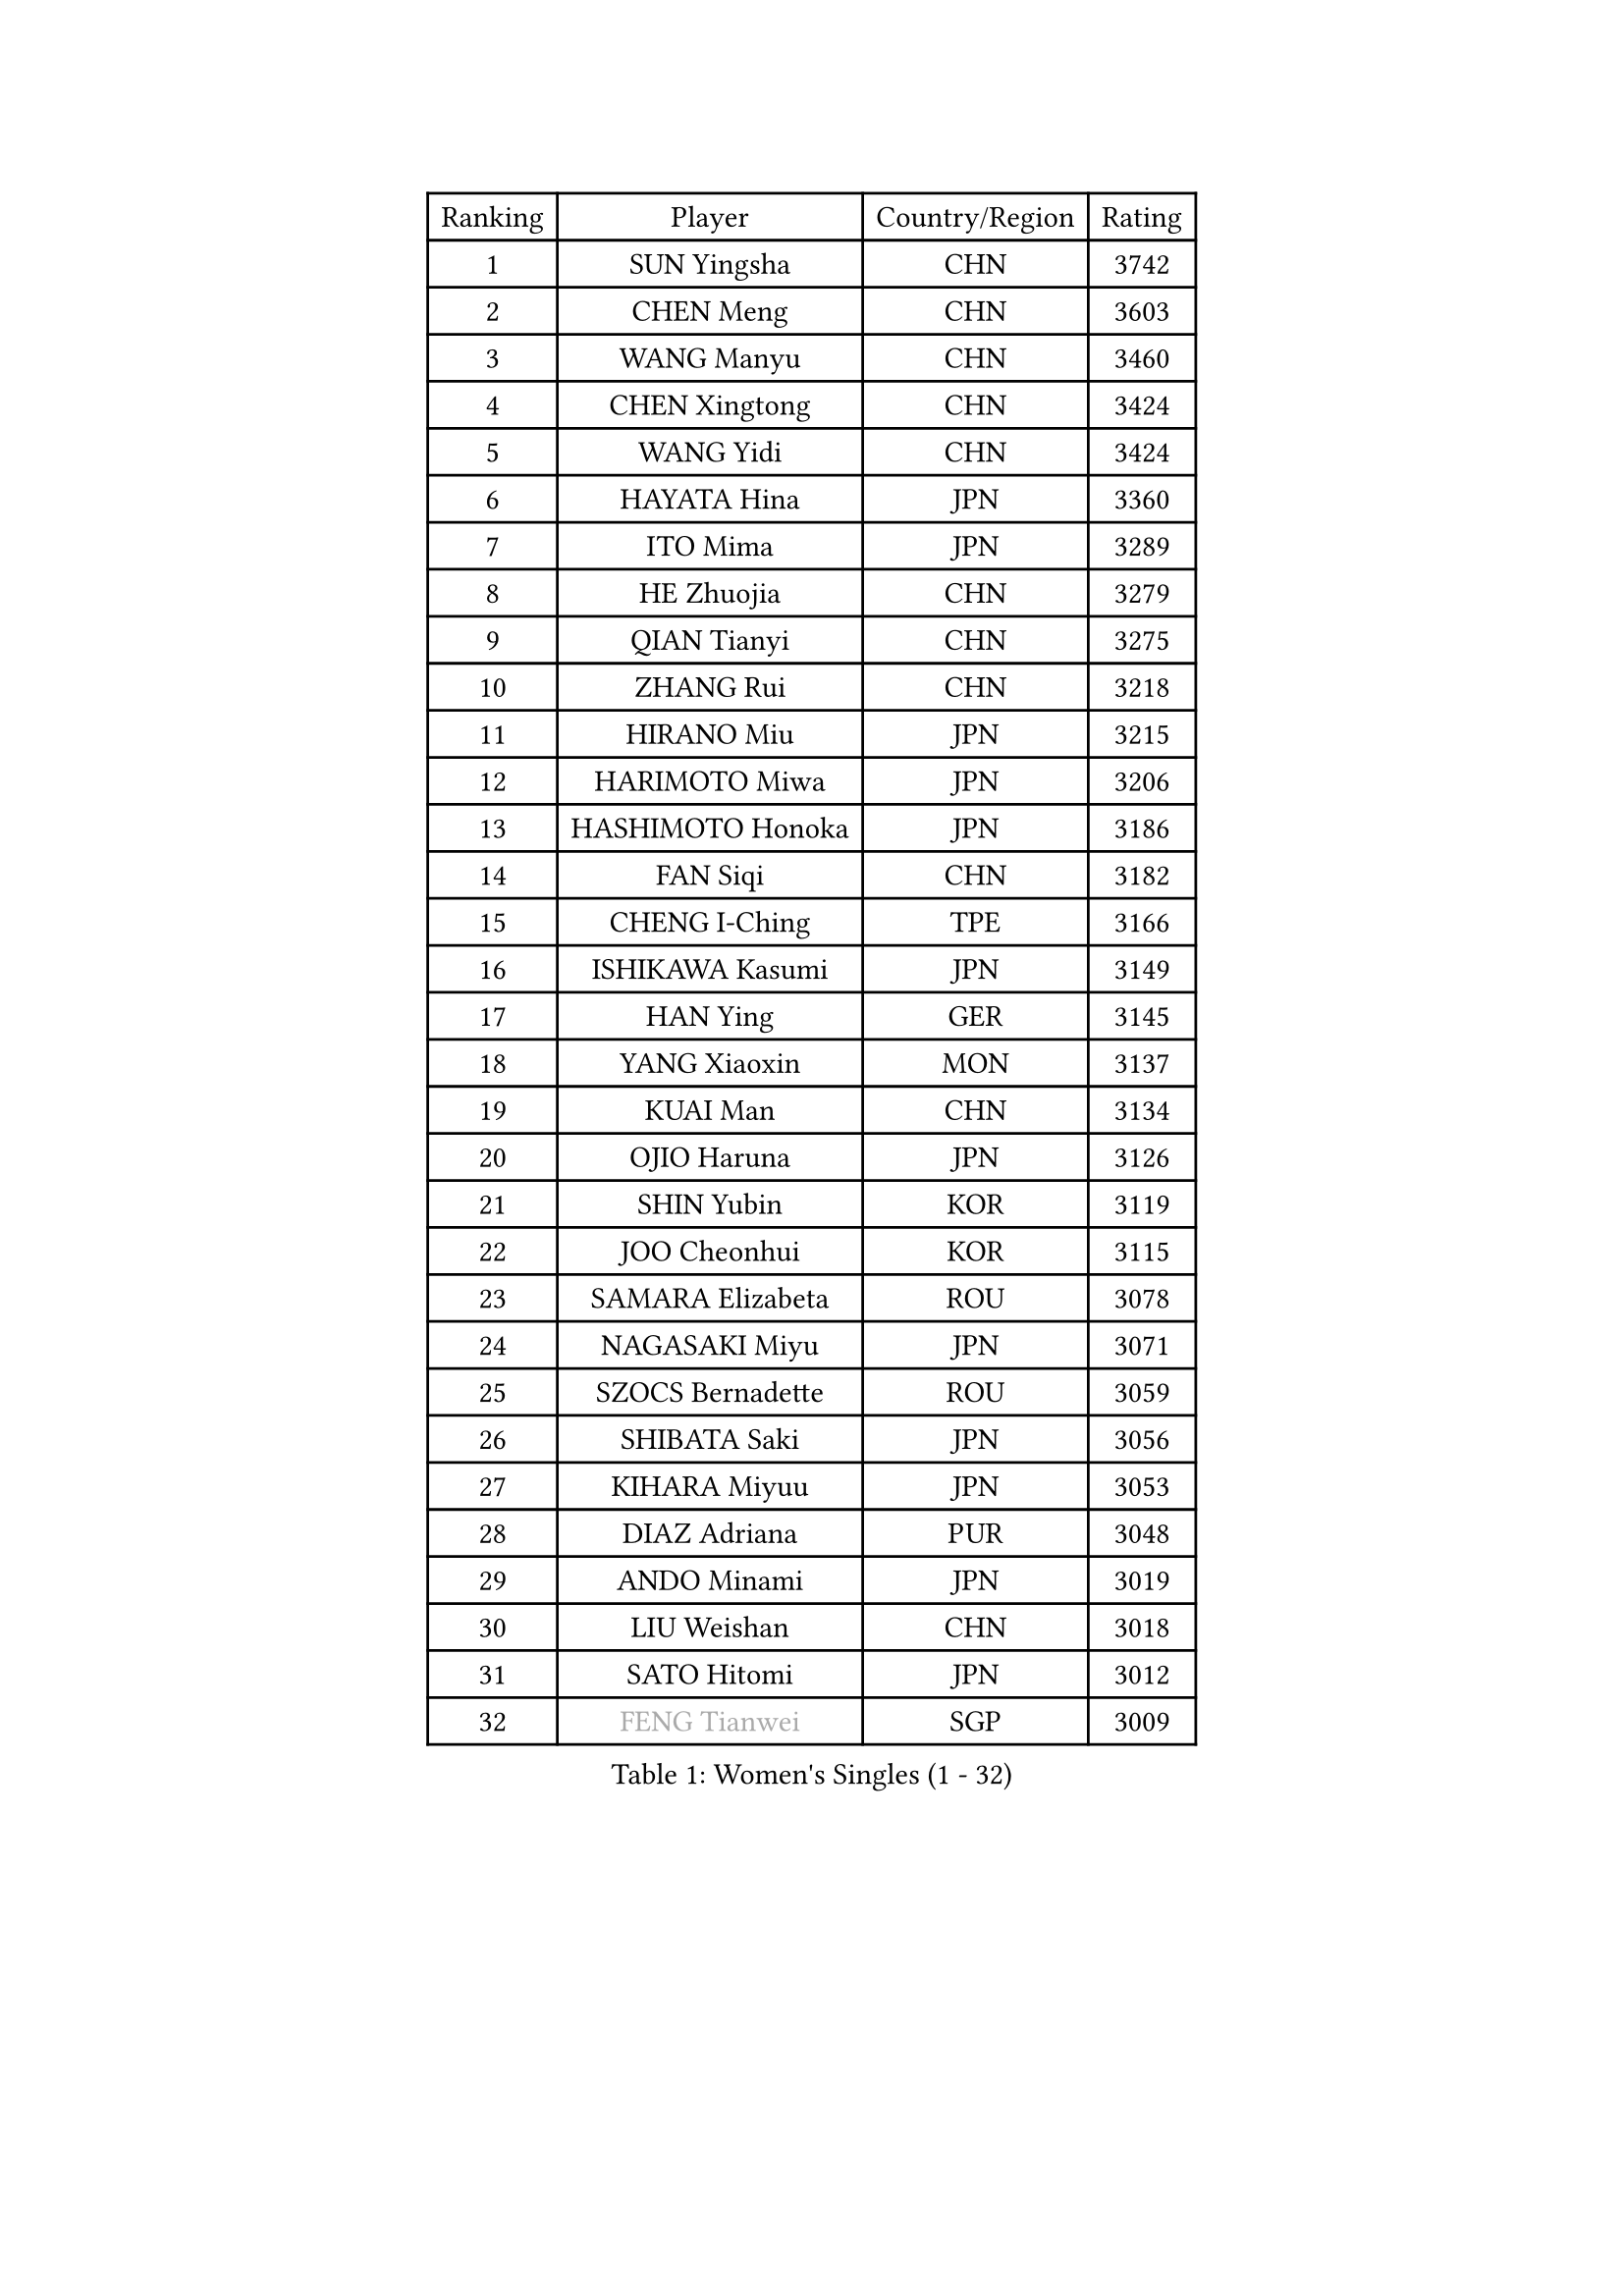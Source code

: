 
#set text(font: ("Courier New", "NSimSun"))
#figure(
  caption: "Women's Singles (1 - 32)",
    table(
      columns: 4,
      [Ranking], [Player], [Country/Region], [Rating],
      [1], [SUN Yingsha], [CHN], [3742],
      [2], [CHEN Meng], [CHN], [3603],
      [3], [WANG Manyu], [CHN], [3460],
      [4], [CHEN Xingtong], [CHN], [3424],
      [5], [WANG Yidi], [CHN], [3424],
      [6], [HAYATA Hina], [JPN], [3360],
      [7], [ITO Mima], [JPN], [3289],
      [8], [HE Zhuojia], [CHN], [3279],
      [9], [QIAN Tianyi], [CHN], [3275],
      [10], [ZHANG Rui], [CHN], [3218],
      [11], [HIRANO Miu], [JPN], [3215],
      [12], [HARIMOTO Miwa], [JPN], [3206],
      [13], [HASHIMOTO Honoka], [JPN], [3186],
      [14], [FAN Siqi], [CHN], [3182],
      [15], [CHENG I-Ching], [TPE], [3166],
      [16], [ISHIKAWA Kasumi], [JPN], [3149],
      [17], [HAN Ying], [GER], [3145],
      [18], [YANG Xiaoxin], [MON], [3137],
      [19], [KUAI Man], [CHN], [3134],
      [20], [OJIO Haruna], [JPN], [3126],
      [21], [SHIN Yubin], [KOR], [3119],
      [22], [JOO Cheonhui], [KOR], [3115],
      [23], [SAMARA Elizabeta], [ROU], [3078],
      [24], [NAGASAKI Miyu], [JPN], [3071],
      [25], [SZOCS Bernadette], [ROU], [3059],
      [26], [SHIBATA Saki], [JPN], [3056],
      [27], [KIHARA Miyuu], [JPN], [3053],
      [28], [DIAZ Adriana], [PUR], [3048],
      [29], [ANDO Minami], [JPN], [3019],
      [30], [LIU Weishan], [CHN], [3018],
      [31], [SATO Hitomi], [JPN], [3012],
      [32], [#text(gray, "FENG Tianwei")], [SGP], [3009],
    )
  )#pagebreak()

#set text(font: ("Courier New", "NSimSun"))
#figure(
  caption: "Women's Singles (33 - 64)",
    table(
      columns: 4,
      [Ranking], [Player], [Country/Region], [Rating],
      [33], [SHAN Xiaona], [GER], [2996],
      [34], [CHEN Yi], [CHN], [2992],
      [35], [MITTELHAM Nina], [GER], [2989],
      [36], [KIM Hayeong], [KOR], [2963],
      [37], [POLCANOVA Sofia], [AUT], [2958],
      [38], [GUO Yuhan], [CHN], [2956],
      [39], [QIN Yuxuan], [CHN], [2948],
      [40], [YUAN Jia Nan], [FRA], [2943],
      [41], [SHI Xunyao], [CHN], [2941],
      [42], [ZENG Jian], [SGP], [2941],
      [43], [TAKAHASHI Bruna], [BRA], [2938],
      [44], [LIU Jia], [AUT], [2934],
      [45], [YANG Ha Eun], [KOR], [2933],
      [46], [ODO Satsuki], [JPN], [2928],
      [47], [ZHU Chengzhu], [HKG], [2902],
      [48], [WANG Xiaotong], [CHN], [2901],
      [49], [JEON Jihee], [KOR], [2890],
      [50], [BERGSTROM Linda], [SWE], [2885],
      [51], [YU Fu], [POR], [2884],
      [52], [SAWETTABUT Suthasini], [THA], [2877],
      [53], [ZHANG Lily], [USA], [2870],
      [54], [SUH Hyo Won], [KOR], [2860],
      [55], [QI Fei], [CHN], [2849],
      [56], [LEE Eunhye], [KOR], [2835],
      [57], [MORI Sakura], [JPN], [2834],
      [58], [WU Yangchen], [CHN], [2830],
      [59], [LEE Zion], [KOR], [2828],
      [60], [BATRA Manika], [IND], [2823],
      [61], [CHOI Hyojoo], [KOR], [2823],
      [62], [YANG Yiyun], [CHN], [2817],
      [63], [PAVADE Prithika], [FRA], [2804],
      [64], [HAN Feier], [CHN], [2790],
    )
  )#pagebreak()

#set text(font: ("Courier New", "NSimSun"))
#figure(
  caption: "Women's Singles (65 - 96)",
    table(
      columns: 4,
      [Ranking], [Player], [Country/Region], [Rating],
      [65], [SASAO Asuka], [JPN], [2787],
      [66], [DOO Hoi Kem], [HKG], [2779],
      [67], [PYON Song Gyong], [PRK], [2773],
      [68], [DIACONU Adina], [ROU], [2773],
      [69], [XU Yi], [CHN], [2768],
      [70], [PESOTSKA Margaryta], [UKR], [2766],
      [71], [#text(gray, "BILENKO Tetyana")], [UKR], [2756],
      [72], [CHEN Szu-Yu], [TPE], [2755],
      [73], [LI Yu-Jhun], [TPE], [2753],
      [74], [#text(gray, "YOO Eunchong")], [KOR], [2749],
      [75], [KIM Byeolnim], [KOR], [2747],
      [76], [KIM Nayeong], [KOR], [2742],
      [77], [MUKHERJEE Ayhika], [IND], [2741],
      [78], [CHIEN Tung-Chuan], [TPE], [2726],
      [79], [WAN Yuan], [GER], [2723],
      [80], [ZONG Geman], [CHN], [2720],
      [81], [WINTER Sabine], [GER], [2710],
      [82], [HUANG Yi-Hua], [TPE], [2709],
      [83], [KAUFMANN Annett], [GER], [2707],
      [84], [KAMATH Archana Girish], [IND], [2706],
      [85], [PARANANG Orawan], [THA], [2705],
      [86], [#text(gray, "SOO Wai Yam Minnie")], [HKG], [2702],
      [87], [LI Yake], [CHN], [2701],
      [88], [NI Xia Lian], [LUX], [2698],
      [89], [YANG Huijing], [CHN], [2698],
      [90], [XIAO Maria], [ESP], [2688],
      [91], [LUTZ Charlotte], [FRA], [2688],
      [92], [SURJAN Sabina], [SRB], [2687],
      [93], [CHASSELIN Pauline], [FRA], [2687],
      [94], [DRAGOMAN Andreea], [ROU], [2682],
      [95], [ZARIF Audrey], [FRA], [2682],
      [96], [WANG Amy], [USA], [2680],
    )
  )#pagebreak()

#set text(font: ("Courier New", "NSimSun"))
#figure(
  caption: "Women's Singles (97 - 128)",
    table(
      columns: 4,
      [Ranking], [Player], [Country/Region], [Rating],
      [97], [CHANG Li Sian Alice], [MAS], [2676],
      [98], [AKULA Sreeja], [IND], [2672],
      [99], [SHAO Jieni], [POR], [2672],
      [100], [YOON Hyobin], [KOR], [2670],
      [101], [EERLAND Britt], [NED], [2669],
      [102], [GUISNEL Oceane], [FRA], [2666],
      [103], [POTA Georgina], [HUN], [2661],
      [104], [FAN Shuhan], [CHN], [2652],
      [105], [CIOBANU Irina], [ROU], [2650],
      [106], [ZHANG Mo], [CAN], [2647],
      [107], [LIU Yangzi], [AUS], [2645],
      [108], [MUKHERJEE Sutirtha], [IND], [2644],
      [109], [ZHANG Xiangyu], [CHN], [2641],
      [110], [SU Pei-Ling], [TPE], [2640],
      [111], [#text(gray, "SOLJA Petrissa")], [GER], [2639],
      [112], [MESHREF Dina], [EGY], [2635],
      [113], [KUKULKOVA Tatiana], [SVK], [2632],
      [114], [GHORPADE Yashaswini], [IND], [2631],
      [115], [GODA Hana], [EGY], [2619],
      [116], [LAY Jian Fang], [AUS], [2611],
      [117], [#text(gray, "MIGOT Marie")], [FRA], [2610],
      [118], [MADARASZ Dora], [HUN], [2609],
      [119], [LUTZ Camille], [FRA], [2608],
      [120], [MATELOVA Hana], [CZE], [2608],
      [121], [SOLJA Amelie], [AUT], [2605],
      [122], [LIU Hsing-Yin], [TPE], [2602],
      [123], [WEGRZYN Katarzyna], [POL], [2600],
      [124], [MALOBABIC Ivana], [CRO], [2597],
      [125], [#text(gray, "LI Yuqi")], [CHN], [2596],
      [126], [CHENG Hsien-Tzu], [TPE], [2596],
      [127], [DE NUTTE Sarah], [LUX], [2595],
      [128], [PICCOLIN Giorgia], [ITA], [2595],
    )
  )